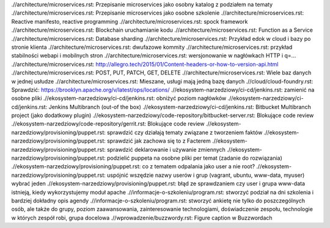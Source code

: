 .//architecture/microservices.rst: Przepisanie microservices jako osobny katalog z podziałem na tematy
.//architecture/microservices.rst: Przepisanie microservices jako osobne szkolenie
.//architecture/microservices.rst: Reactive manifesto, reactive programming
.//architecture/microservices.rst: spock framework
.//architecture/microservices.rst: Blockchain uruchamianie kodu
.//architecture/microservices.rst: Function as a Service
.//architecture/microservices.rst: Database sharding
.//architecture/microservices.rst: Przykład edok w cloud i bazy po stronie klienta
.//architecture/microservices.rst: dwufazowe kommity
.//architecture/microservices.rst: przykład stabilności webapi i mobilnych stron
.//architecture/microservices.rst: wersjonowanie w nagłówkach HTTP i q=...
.//architecture/microservices.rst: http://allegro.tech/2015/01/Content-headers-or-how-to-version-api.html
.//architecture/microservices.rst: POST, PUT, PATCH, GET, DELETE
.//architecture/microservices.rst: Wiele baz danych w jednej usłudze
.//architecture/microservices.rst: Mieszane, usługi mają jedną bazę danych
.//cloud/cloud-foundry.rst: Sprawdzić: https://brooklyn.apache.org/v/latest/ops/locations/
.//ekosystem-narzedziowy/ci-cd/jenkins.rst: zamienić na osobne pliki
.//ekosystem-narzedziowy/ci-cd/jenkins.rst: obniżyć poziom nagłówków
.//ekosystem-narzedziowy/ci-cd/jenkins.rst: Jenkins Multibranch (out-of the box)
.//ekosystem-narzedziowy/ci-cd/jenkins.rst: Bitbucket Multibranch project (jako dodatkowy plugin)
.//ekosystem-narzedziowy/code-repository/bitbucket-server.rst: Blokujące code review
.//ekosystem-narzedziowy/code-repository/gerrit.rst: Blokujące code review
.//ekosystem-narzedziowy/provisioning/puppet.rst: sprawdzić czy działają tematy związane z tworzeniem faktów
.//ekosystem-narzedziowy/provisioning/puppet.rst: sprawdzić jak zachowa się to z Facterem
.//ekosystem-narzedziowy/provisioning/puppet.rst: sprawdzić deklarowanie i używanie zmiennych
.//ekosystem-narzedziowy/provisioning/puppet.rst: podzielić puppeta na osobne pliki per temat (zadanie do rozwiązania)
.//ekosystem-narzedziowy/provisioning/puppet.rst: co z tematem odpalania jako user a nie root?
.//ekosystem-narzedziowy/provisioning/puppet.rst: uspójnić wszędzie nazwy userów i grup (vagrant, ubuntu, www-data, myuser) wybrać jeden
.//ekosystem-narzedziowy/provisioning/puppet.rst: błąd ze sprawdzaniem czy user i grupa www-data istnieją, kiedy wykorzystujemy moduł apache
.//informacje-o-szkoleniu/program.rst: stworzyć podział na dni szkolenia i bardziej dokładny opis agendy
.//informacje-o-szkoleniu/program.rst: stworzyć ankietę nie tylko do poszczególnych osób, ale także do grupy, poziom zaawansowania, zainteresowanie technologiami, doświadczenie zespołu, technologie w których zespół robi, grupa docelowa
.//wprowadzenie/buzzwordy.rst: Figure caption w Buzzwordach
